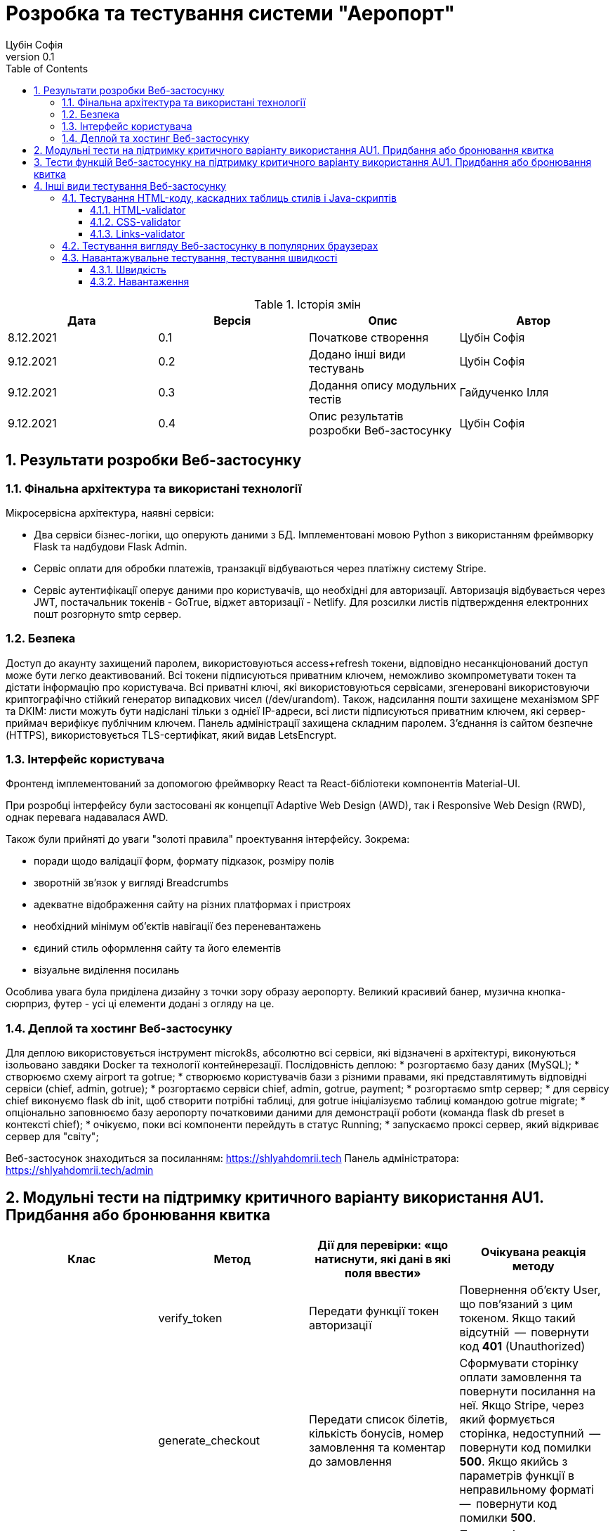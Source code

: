 = [[entity_root.anchor]]Розробка та тестування системи "Аеропорт"
:title-page:
Цубін Софія
0.1, 
:short-title: Dev&Test
:toc:
:toclevels: 3
:sectnums:

:url: https://raw.githubusercontent.com/carexoid/se-lab/doc/test/doc/testing/img/

.Історія змін
[width="100%", options="header"]
|=====================================
|Дата|Версія|Опис|Автор

a|8.12.2021
a|0.1
a|Початкове створення
a|Цубін Софія

a|9.12.2021
a|0.2
a|Додано інші види тестувань
a|Цубін Софія

a|9.12.2021
a|0.3
a|Додання опису модульних тестів
a|Гайдученко Ілля

a|9.12.2021
a|0.4
a|Опис результатів розробки Веб-застосунку
a|Цубін Софія

|=====================================

== Результати розробки Веб-застосунку

=== Фінальна архітектура та використані технології

Мiкросервiсна архiтектура, наявнi сервiси:

* Два сервiси бiзнес-логiки, що оперують даними з БД. Імплементовані мовою Python з використанням фреймворку Flask та надбудови Flask Admin. 
* Сервiс оплати для обробки платежiв, транзакцiї відбуваються через платiжну систему Stripe.
* Сервiс аутентифiкацiї оперує даними про користувачiв, що необхiднi для авторизацiї. Авторизація відбувається через JWT, постачальник токенів - GoTrue, віджет авторизації - Netlify. Для розсилки листів підтверждення електронних пошт розгорнуто smtp сервер.

=== Безпека

Доступ до акаунту захищений паролем, використовуються access+refresh токени, відповідно несанкціонований доступ може бути легко деактивований. Всі токени підписуються приватним ключем, неможливо зкомпрометувати токен та дістати інформацію про користувача. Всі приватні ключі, які використовуються сервісами, згенеровані використовуючи криптографічно стійкий генератор випадкових чисел (/dev/urandom). 
Також, надсилання пошти захищене механізмом SPF та DKIM: листи можуть бути надіслані тільки з однієї IP-адреси,  всі листи підписуються приватним ключем, які сервер-приймач верифікує публічним ключем.
Панель адміністрації захищена складним паролем.
З'єднання із сайтом безпечне (HTTPS), використовується TLS-сертифікат, який видав LetsEncrypt.

=== Інтерфейс користувача

Фронтенд імплементований за допомогою фреймворку React та React-бібліотеки компонентів Material-UI.

При розробці інтерфейсу були застосовані як концепції Adaptive Web Design (AWD), так і Responsive Web Design (RWD), однак перевага надавалася AWD.

Також були прийняті до уваги "золоті правила" проектування інтерфейсу. Зокрема: 

* поради щодо валідації форм, формату підказок, розміру полів
* зворотній зв'язок у вигляді Breadcrumbs
* адекватне відображення сайту на різних платформах і пристроях 
* необхідний мінімум об'єктів навігації без переневантажень
* єдиний стиль оформлення сайту та його елементів
* візуальне виділення посилань

Особлива увага була приділена дизайну з точки зору образу аеропорту. Великий красивий банер, музична кнопка-сюрприз, футер - усі ці елементи додані з огляду на це. 

=== Деплой та хостинг Веб-застосунку

Для деплою використовується інструмент microk8s, абсолютно всі сервіси, які відзначені в архітектурі, виконуються ізольовано завдяки Docker та технології контейнерезації. Послідовність деплою:
* розгортаємо базу даних (MySQL);
* створюємо схему airport та gotrue;
* створюємо користувачів бази з різними правами, які представлятимуть відповідні сервіси (chief, admin, gotrue);
* розгортаємо сервіси chief, admin, gotrue, payment;
* розгортаємо smtp сервер;
* для сервісу chief виконуємо flask db init, щоб створити потрібні таблиці, для gotrue ініціалізуємо таблиці командою gotrue migrate;
* опціонально заповнюємо базу аеропорту початковими даними для демонстрації роботи (команда flask db preset в контексті chief);
* очікуємо, поки всі компоненти перейдуть в статус Running;
* запускаємо проксі сервер, який відкриває сервер для "світу";

Веб-застосунок знаходиться за посиланням: https://shlyahdomrii.tech
Панель адміністратора: https://shlyahdomrii.tech/admin

== Модульні тести на підтримку критичного варіанту використання AU1. Придбання або бронювання квитка

[width="100%", options="header"]
|=====================================
|Клас|Метод|Дії для перевірки: «що натиснути,
які дані в які поля ввести»|Очікувана реакція методу
a|
a| verify_token
a| Передати функції токен авторизації
a| Повернення об'єкту User, що пов'язаний з цим токеном. Якщо такий відсутній  --  повернути код *401* (Unauthorized)

a|
a| generate_checkout
a| Передати список білетів, кількість бонусів, номер замовлення та коментар до замовлення
a| Сформувати сторінку оплати замовлення та повернути посилання на неї. Якщо Stripe, через який формується сторінка, недоступний  --  повернути код помилки *500*. Якщо якийсь з параметрів функції в неправильному форматі  --  повернути код помилки *500*.

a|
a| make_order_with_params
a| Передати ідентифікатор користувача, кількість бонусів, список квитків, коментар до замовлення
a| При умові, що в користувача достатньо бонусів на рахунку та квитки вільні для продажу, перенаправити користувача на сторінку оплати замовлення, інакше - повернути код помилки 400 з відповідним текстом помилки (недостатньо бонусів або квиток недоступний). Якщо якийсь з параметрів функції в неправильному форматі  --  повернути код помилки *500*.

a|
a| confirm_order
a| Успішно оплатити замовлення, передати функції номер замовлення та оплачену суму
a| Змінити статус замовлення на завершене та нарахувати користувачу певну кількість бонусів за замовлення. Якщо замовлення з таким номером не існує  --  повернути код помилки *400*.
|=====================================

== Тести функцій Веб-застосунку на підтримку критичного варіанту використання AU1. Придбання або бронювання квитка

Вважаємо, що в тестах, що не перевірють авторизованість користувача, користувач є авторизованим.

.Тести функцій Веб-застосунку на підтримку критичного варіанту використання
[width="100%", options="header"]
|=====================================
|Функція, що перевіряється|Дії для перевірки|Очікувана реакція сайту|On-line інструмент

a|Авторизованість користувача
a|Авторизований користувач натискає кнопку Buy Tickets
a|Відображення інтерфейсу формування замовлення
a|Selenium

a|Авторизованість користувача
a|Неавторизований користувач натискає кнопку Buy Tickets
a|Перехід до сторінки, що повідомляє про необхідність авторизації
a|Selenium

a|Формування замовлення
a|Користувач обирає клас, вводить коректну кількість квитків, натискає кнопку Pay
a|Відображення інтерфейсу для вибору методу оплати
a|Selenium

a|Формування замовлення
a|Користувач вводить некоректну кількість квитків, натискає кнопку Pay
a|Поточний інтерфейс формування замовлення повідомляє про невалідність даних
a|Selenium

a|Вибір способу оплати - онлайн оплата
a|Користувач натискає Pay Online
a|Редірект на сторінку для оплати
a|Selenium

a|Вибір способу оплати - онлайн оплата з бонусами
a|Користувач, що має доступні бонуси, натискає кнопку Pay Online with Bonuses
a|Відображення інтерфейсу для використання бонусів
a|Selenium

a|Вибір способу оплати - онлайн оплата з бонусами
a|Користувач, що не має доступних бонусів, хоче натиснути на кнопку Pay Online with Bonuses
a|Її немає в інтерфейсі
a|Selenium

a|Вибір способу оплати - офлайн оплата
a|Користувач натискає кнопку Pay Offline
a|Перехід на сторінку, що містить інформацію про замовлення
a|Selenium

a|Вибір способу оплати - користувач передумав його вибирати
a|Користувач натискає кнопку Cancel
a|Повернення до інтерфейсу формування замовлення
a|Selenium

a|Вибір способу оплати - помилка
a|Користувач натискає одну з кнопок для оплати
a|Перехід на сторінку, що сповіщає про помилку з можливістю повернутися до формування замовлення 
a|Selenium

a|Використання бонусів
a|Користувач вводить коректну кілкість бонусів та натискає кнопку Pay
a|Редірект на сторінку для оплати
a|Selenium

a|Використання бонусів
a|Користувач вводить некоректну кількість бонусів (від'ємну)
a|Поле автоматично встановить 0
a|Selenium

a|Використання бонусів
a|Користувач вводить некоректну кількість бонусів (пусте значення) та натискає кнопку Pay
a|Пусте поле прирівнюється до 0. Редірект на сторінку для оплати
a|Selenium

a|Використання бонусів
a|Користувач вводить некоректну кількість бонусів (більше доступних або допустимих)
a|Поле автоматично встановить максимальне допустиме значення
a|Selenium

a|Оплата
a|Користувач вводить коретні дані для оплати
a|Підтвердження оплати. Редірект на сторінку з інформацією про замовлення
a|Selenium

a|Помилка оплати
a|Користувач вводить некоретні дані для оплати
a|Сервіс оплати повідомляє про помилку
a|Selenium

a|Помилка оплати
a|Користувач вводить коректні дані
a|Редірект на сторінку з інформацією про помилку
a|Selenium

|=====================================

== Інші види тестування Веб-застосунку

=== Тестування HTML-коду, каскадних таблиць стилів і Java-скриптів

==== HTML-validator

.Валідація головної сторінки
image::{url}html_validator.png[html1]

{nbsp} +

.Валідація сторінки Help
image::{url}html_validator_help.png[html2]

{nbsp} +

.Валідація сторінки перегляду польоту
image::{url}html_validator_view.png[html3]

==== CSS-validator

.Валідація головної сторінки
image::{url}css_validator.png[css1]

{nbsp} +

.Валідація сторінки Help
image::{url}css_validator_help.png[css2]

{nbsp} +

.Валідація сторінки перегляду польоту
image::{url}css_validator_view.png[css3]

На момент проведення тестування була виявлена одна помилка і усунута при наступному деплої сайту. В поточній версії сайту вона вже виправлена.

==== Links-validator

.Валідація головної сторінки
image::{url}links_validator.png[links1]

{nbsp} +

.Валідація сторінки Help
image::{url}links_validator_help.png[links2]

{nbsp} +

.Валідація сторінки перегляду польоту
image::{url}links_validator_view.png[links3]

=== Тестування вигляду Веб-застосунку в популярних браузерах

.Ubuntu 20.04, Firefox
image::{url}ubuntu20_firefox.png[uf]

{nbsp} +

.Ubuntu 20.04, Chrome
image::{url}ubuntu20_chrome.png[uc]

{nbsp} +

.Windows 10, Edge
image::{url}win10_edge.jpg[we]

{nbsp} +

.Windows 10, Firefox
image::{url}win10_firefox.jpg[wf]

{nbsp} +

.Windows 10, Chrome
image::{url}win10_chrome.jpg[wc]

{nbsp} +

.Samsung Galaxy S9+, Android 10, Chrome
image::{url}samsung_chrome.jpg[sac]

{nbsp} +

.iPad Pro 2016, вертикально
image::{url}ipad_v.jpg[iv]

{nbsp} +

.iPad Pro 2016, горизонтально
image::{url}ipad_h.jpg[ih]

На всіх протестованих пристроях та браузерах веб-сайт відображається та функціонує коректно.

=== Навантажувальне тестування, тестування швидкості

==== Швидкість

.Результати тестування швидкості завантаження сторінки, ресурс https://www.webpagetest.org/
image::{url}speed1.jpg[sp]

Перше завантаження триває довго через специфіку обраної технології. SPA додатки не вимагають постійних завантажень наступної сторінки з веб сервера; нові сторінки створюються з одного HTML-документа за допомгою динамічно завантажуваних HTML, CSS, JS-скриптів. Завдяки цьому, коли вже завантажена основна частина, переходи між сторінками швидші.

==== Навантаження

.Результати тестування навантаження, ресурс https://loaddy.com
image::{url}load.jpg[ld]

Отримані результати тестування роботи під навантаженням є задовільними.
